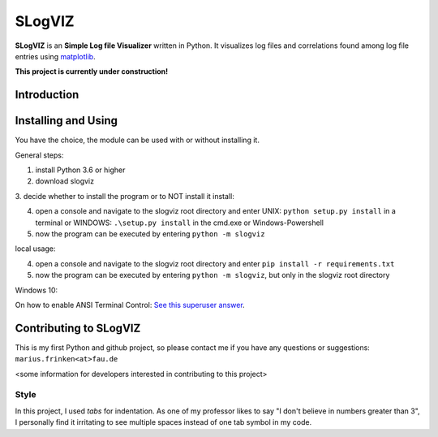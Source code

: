 =========================
SLogVIZ
=========================
**SLogVIZ** is an **Simple Log file Visualizer** written in Python.
It visualizes log files and correlations found among log file entries using `matplotlib
<https://matplotlib.org/>`_.

**This project is currently under construction!**

.. image:: https://raw.githubusercontent.com/mariusfrinken/slogviz/assets/screenshot.png

Introduction
-------------------------


Installing and Using
-------------------------
You have the choice, the module can be used with or without installing it.

General steps:

1. install Python 3.6 or higher
2. download slogviz
3. decide whether to install the program or to NOT install it
install:

4. open a console and navigate to the slogviz root directory and enter UNIX: ``python setup.py install`` in a terminal or WINDOWS: ``.\setup.py install`` in the cmd.exe or Windows-Powershell
5. now the program can be executed by entering ``python -m slogviz``

local usage:

4. open a console and navigate to the slogviz root directory and enter ``pip install -r requirements.txt``
5. now the program can be executed by entering ``python -m slogviz``, but only in the slogviz root directory

Windows 10:

On how to enable ANSI Terminal Control: `See this superuser answer
<https://superuser.com/a/1300251>`_.


Contributing to SLogVIZ
-------------------------
This is my first Python and github project, so please contact me if you have any questions or suggestions:
``marius.frinken<at>fau.de``

<some information for developers interested in contributing to this project>

Style
#########################
In this project, I used *tabs* for indentation. As one of my professor likes to say "I don't believe in numbers greater than 3", I personally find it irritating to see multiple spaces instead of one tab symbol in my code.









